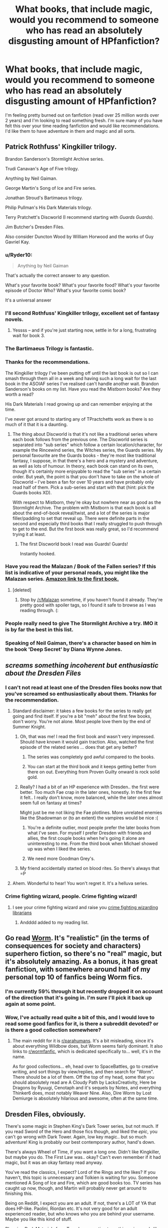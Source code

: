 #+TITLE: What books, that include magic, would you recommend to someone who has read an absolutely disgusting amount of HPfanfiction?

* What books, that include magic, would you recommend to someone who has read an absolutely disgusting amount of HPfanfiction?
:PROPERTIES:
:Author: IHATEHERMIONESUE
:Score: 29
:DateUnix: 1442483492.0
:DateShort: 2015-Sep-17
:FlairText: Request
:END:
I'm feeling pretty burned out on fanfiction (read over 25 million words over 2 years) and I'm looking to read something fresh. I'm sure many of you have felt this over your time reading fanfiction and would like recommendations. I'd like them to have adventure in them and magic and all sorts.


** Patrick Rothfuss' Kingkiller trilogy.

Brandon Sanderson's Stormlight Archive series.

Trudi Canavan's Age of Five trilogy.

Anything by Neil Gaiman.

George Martin's Song of Ice and Fire series.

Jonathan Stroud's Bartimaeus trilogy.

Philip Pullman's His Dark Materials trilogy.

Terry Pratchett's Discworld (I recommend starting with /Guards Guards/).

Jim Butcher's Dresden Files.

Also consider Duncton Wood by William Horwood and the works of Guy Gavriel Kay.
:PROPERTIES:
:Author: Taure
:Score: 26
:DateUnix: 1442487569.0
:DateShort: 2015-Sep-17
:END:

*** u/Ryder10:
#+begin_quote
  Anything by Neil Gaiman
#+end_quote

That's actually the correct answer to any question.

What's your favorite book? What's your favorite food? What's your favorite episode of Doctor Who? What's your favorite comic book?

It's a universal answer
:PROPERTIES:
:Author: Ryder10
:Score: 14
:DateUnix: 1442491851.0
:DateShort: 2015-Sep-17
:END:


*** I'll second Rothfuss' Kingkiller trilogy, excellent set of fantasy novels.
:PROPERTIES:
:Author: Nellea
:Score: 6
:DateUnix: 1442503197.0
:DateShort: 2015-Sep-17
:END:

**** Yessss -- and if you're just starting now, settle in for a long, frustrating wait for book 3.
:PROPERTIES:
:Author: inimically
:Score: 3
:DateUnix: 1442515357.0
:DateShort: 2015-Sep-17
:END:


*** The Bartimaeus Trilogy is fantastic.
:PROPERTIES:
:Author: Karinta
:Score: 4
:DateUnix: 1442517405.0
:DateShort: 2015-Sep-17
:END:


*** Thanks for the recommendations.

The Kingkiller trilogy I've been putting off until the last book is out so I can smash through them all in a week and having such a long wait for the last book in the ASOIAF series I've realised can't handle another wait. Brandon Sanderson's books on my list. Have you read the Mistborn books? Are they worth a read?

His Dark Materials I read growing up and can remember enjoying at the time.

I've never got around to starting any of TPractchetts work as there is so much of it that it is a daunting.
:PROPERTIES:
:Author: IHATEHERMIONESUE
:Score: 3
:DateUnix: 1442505463.0
:DateShort: 2015-Sep-17
:END:

**** The thing about Discworld is that it's not like a traditional series where each book follows from the previous one. The Discworld series is separated into "sub series" which follow a certain location/character, for example the Rincewind series, the Witches series, the Guards series. My personal favourite are the Guards books - they're most like traditional fantasy, I suppose, in that there's a hero and a mystery and adventure, as well as lots of humour. In theory, each book can stand on its own, though it's certainly more enjoyable to read the "sub series" in a certain order. But yeah, the point is that you don't have to take on the whole of Discworld -- I've been a fan for over 10 years and have probably only read half of them. Pick a sub-series and start with that (hint: pick the Guards books XD).

With respect to Mistborn, they're okay but nowhere near as good as the Stormlight Archive. The problem with Mistborn is that each book is all about the end-of-book reveal/twist, and a lot of the series is major filler/padding to set that reveal up. There were definite parts in the second and especially third books that I really struggled to push through to get to the end. But the first book was really great, so I'd recommend trying it at least.
:PROPERTIES:
:Author: Taure
:Score: 6
:DateUnix: 1442507490.0
:DateShort: 2015-Sep-17
:END:

***** The first Discworld book I read was Guards! Guards!

Instantly hooked.
:PROPERTIES:
:Score: 2
:DateUnix: 1442509246.0
:DateShort: 2015-Sep-17
:END:


*** Have you read the Malazan / Book of the Fallen series? If this list is indicative of your personal reads, you might like the Malazan series. [[http://www.amazon.com/Gardens-Moon-Malazan-Book-Fallen/dp/0765348780][Amazon link to the first book.]]
:PROPERTIES:
:Author: lurkielurker
:Score: 3
:DateUnix: 1442708963.0
:DateShort: 2015-Sep-20
:END:

**** [deleted]
:PROPERTIES:
:Score: 2
:DateUnix: 1443056662.0
:DateShort: 2015-Sep-24
:END:

***** Stop by [[/r/Malazan]] sometime, if you haven't found it already. They're pretty good with spoiler tags, so I found it safe to browse as I was reading through. (:
:PROPERTIES:
:Author: lurkielurker
:Score: 2
:DateUnix: 1443056927.0
:DateShort: 2015-Sep-24
:END:


*** People really need to give The Stormlight Archive a try. IMO it is by far the best in this list.
:PROPERTIES:
:Author: falconandeagle
:Score: 2
:DateUnix: 1442590540.0
:DateShort: 2015-Sep-18
:END:


*** Speaking of Neil Gaiman, there's a character based on him in the book 'Deep Secret' by Diana Wynne Jones.
:PROPERTIES:
:Author: solarwings
:Score: 1
:DateUnix: 1442687528.0
:DateShort: 2015-Sep-19
:END:


** /screams something incoherent but enthusiastic about the Dresden Files/
:PROPERTIES:
:Author: Karasu-sama
:Score: 31
:DateUnix: 1442489750.0
:DateShort: 2015-Sep-17
:END:

*** I can't not read at least one of the Dresden files books now that you've screamed so enthusiastically about them. THanks for the recommendation.
:PROPERTIES:
:Author: IHATEHERMIONESUE
:Score: 7
:DateUnix: 1442504843.0
:DateShort: 2015-Sep-17
:END:

**** Standard disclaimer: it takes a few books for the series to really get going and find itself. If you're a bit "meh" about the first few books, don't worry. You're not alone. Most people love them by the end of Summer Knight.
:PROPERTIES:
:Author: Taure
:Score: 11
:DateUnix: 1442507550.0
:DateShort: 2015-Sep-17
:END:

***** Oh, that was me! I read the first book and wasn't very impressed. Should have known it would gain traction. Also, watched the first episode of the related series ... does that get any better?
:PROPERTIES:
:Author: inimically
:Score: 3
:DateUnix: 1442514806.0
:DateShort: 2015-Sep-17
:END:

****** The series was completely god awful compared to the books.
:PROPERTIES:
:Author: MoonfireArt
:Score: 2
:DateUnix: 1442519754.0
:DateShort: 2015-Sep-18
:END:


****** You can start at the third book and it keeps getting better from there on out. Everything from Proven Guilty onward is rock solid gold.
:PROPERTIES:
:Author: cavelioness
:Score: 3
:DateUnix: 1442554601.0
:DateShort: 2015-Sep-18
:END:


***** Really? I had a bit of an HP experience with Dresden.. the first were better. Too much Fae crap in the later ones, honestly. In the first few it felt.. I really don't know, more balanced, while the later ones almost seem full on fantasy at times?

Might just be me not liking the Fae plotlines. More unrelated enemies like the Shadowman or (to an extent) the vampires would be nice :(
:PROPERTIES:
:Score: 3
:DateUnix: 1442512710.0
:DateShort: 2015-Sep-17
:END:

****** You're a definite outlier, most people prefer the later books from what I've seen. For myself I prefer Dresden with friends and allies, the first couple books when he's going it alone are uninteresting to me. From the third book when Michael showed up was when I liked the series.
:PROPERTIES:
:Author: cavelioness
:Score: 2
:DateUnix: 1442554836.0
:DateShort: 2015-Sep-18
:END:


****** We need more Goodman Grey's.
:PROPERTIES:
:Author: Laoscaos
:Score: 1
:DateUnix: 1442685663.0
:DateShort: 2015-Sep-19
:END:


***** My friend accidentally started on blood rites. So there's always that =P
:PROPERTIES:
:Author: Laoscaos
:Score: 1
:DateUnix: 1442685558.0
:DateShort: 2015-Sep-19
:END:


**** Ahem. Wonderful to hear! You won't regret it. It's a helluva series.
:PROPERTIES:
:Author: Karasu-sama
:Score: 3
:DateUnix: 1442506479.0
:DateShort: 2015-Sep-17
:END:


*** Crime fighting wizard, people. Crime fighting wizard!
:PROPERTIES:
:Author: orangedarkchocolate
:Score: 2
:DateUnix: 1442500329.0
:DateShort: 2015-Sep-17
:END:

**** I see your crime fighting wizard and raise you [[http://tvtropes.org/pmwiki/pmwiki.php/Literature/MagicExLibris][crime fighting wizarding librarians]]
:PROPERTIES:
:Author: jsohp080
:Score: 6
:DateUnix: 1442504618.0
:DateShort: 2015-Sep-17
:END:

***** Andddd added to my reading list.
:PROPERTIES:
:Author: orangedarkchocolate
:Score: 2
:DateUnix: 1442507606.0
:DateShort: 2015-Sep-17
:END:


** Go read [[https://parahumans.wordpress.com/][Worm]]. It's "realistic" (in the terms of consequences for society and characters) superhero fiction, so there's no "real" magic, but it's absolutely amazing. As a bonus, it has great fanfiction, with somewhere around half of my personal top 10 of fanfics being Worm fics.
:PROPERTIES:
:Author: Magnive
:Score: 13
:DateUnix: 1442502648.0
:DateShort: 2015-Sep-17
:END:

*** I'm currently 59% through it but recently dropped it on account of the direction that it's going in. I'm sure I'll pick it back up again at some point.
:PROPERTIES:
:Author: IHATEHERMIONESUE
:Score: 2
:DateUnix: 1442506519.0
:DateShort: 2015-Sep-17
:END:


*** Wow, I've actually read quite a bit of this, and I would love to read some good fanfics for it, is there a subreddit devoted? or is there a good collection somewhere?
:PROPERTIES:
:Author: Jared_Dirac
:Score: 1
:DateUnix: 1445552697.0
:DateShort: 2015-Oct-23
:END:

**** The main reddit for it is [[/r/parahumans][r/parahumans]]. It's a bit misleading, since it's about everything Wildbow does, but Worm seems fairly dominant. It also links to [[/r/wormfanfic][r/wormfanfic]], which is dedicated specifically to... well, it's in the name.

As for good collections... eh, head over to SpaceBattles, go to creative writing, and sort things by view/replies, and then search for "Worm". There should be a lot of them. Off the top of my head, some that you should absolutely read are A Cloudy Path by LacksCreativity, Here be Dragons by Ryuugi, Cenotaph and it's sequels by Notes, and everything Thinker6 does, most notably Weaver Nine. Also, Dire Worm by Lost Demiurge is absolutely hilarious and awesome, often at the same time.
:PROPERTIES:
:Author: Magnive
:Score: 1
:DateUnix: 1445591931.0
:DateShort: 2015-Oct-23
:END:


** Dresden Files, obviously.

There's some magic in Stephen King's Dark Tower series, but not much. If you read Sword of the Hero and those fics though, and liked the /epic/, you can't go wrong with Dark Tower. Again, low key magic.. but so much adventure! King is probably our best contemporary author, hand's down.

There's always Wheel of Time, if you want a long one. Didn't like Kingkiller, but maybe you do. The First Law was.. okay? Can't even remember if it had magic, but it was an okay fantasy read anyway.

You've read the classics, I expect? Lord of the Rings and the likes? If you haven't, this topic is unnecessary and Tolkien is waiting for you. Someone mentioned A Song of Ice and Fire, which are good books too. TV series has caught up now, though, and Martin will probably never get around to finishing this.

Being on Reddit, I expect you are an adult. If not, there's a LOT of YA that does HP-like. Paolini, Riordan etc. It's not very good for an adult experienced reader, but who knows who you are behind your username. Maybe you like this kind of stuff.

Plugging Dark Materials from Taure's suggestion too - this series reads like it was a fanwank group project from [[/r/atheism]], but it's actually rather fun. Interesting themes, at least. Not very exciting magic.
:PROPERTIES:
:Score: 9
:DateUnix: 1442491161.0
:DateShort: 2015-Sep-17
:END:

*** I've read the sword of the Hero series and to be honest there was a tad too much rambling in it for me. I always hear good things about Dark Tower so I'll have to give it a go.

I'm a couple of books into Wheel of Time but I've become so sick of a few certain characters that I've had to drop it for a while in hope that my feelings about a certain braid tugger mellow out.

Yeah I've read LoTR but got put of the rest of his work by children of Hurin. I'm caught up on ASOIAF both the books and the show and I'm sick to my back teeth of the wait for the new book.

I read HDM when I was 8-9 so it may be worth a reread when I'm not just freaking out about how cool a polar bear with armour would look.
:PROPERTIES:
:Author: IHATEHERMIONESUE
:Score: 2
:DateUnix: 1442506228.0
:DateShort: 2015-Sep-17
:END:


** The Magicians by Lev Grossman, it's a bit hit or miss with people but it has been described as an adult Harry Potter. I'm still working through the series gradually but I'm enjoying it.
:PROPERTIES:
:Author: Ryder10
:Score: 7
:DateUnix: 1442492042.0
:DateShort: 2015-Sep-17
:END:

*** "Adult Harry Potter" in the sense that there's no joy to be found and Quentin races beyond a moral event horizon early in book one. ;)
:PROPERTIES:
:Author: __Pers
:Score: 11
:DateUnix: 1442494215.0
:DateShort: 2015-Sep-17
:END:

**** Yea I took a break from the book when when he went on that bender after graduating school in the first book.
:PROPERTIES:
:Author: Ryder10
:Score: 2
:DateUnix: 1442495969.0
:DateShort: 2015-Sep-17
:END:

***** I was turned off by the fact that an entire magical schooling took place in the course of a few chapters. The setting and magic just felt so incredibly shallow compared to Hogwarts and the HP magic system.
:PROPERTIES:
:Author: Taure
:Score: 6
:DateUnix: 1442500181.0
:DateShort: 2015-Sep-17
:END:

****** That too, I hit like 200 hundred pages in and he was starting his final year at school. My general understanding now is that it's more adult alcoholic/drug user Harry Potter goes to Narnia because reasons.
:PROPERTIES:
:Author: Ryder10
:Score: 6
:DateUnix: 1442500962.0
:DateShort: 2015-Sep-17
:END:


** Piers Anthony's Xanth series Douglas Adams' Hitchhiker's Guide to the Galaxy quatrology Margaret Atwood's MaddAddam trilogy Vinay Gupta's Mother of Hydrogen (hexayurt.com/novel) Harry Harrison's sci-fi
:PROPERTIES:
:Author: eve-
:Score: 6
:DateUnix: 1442487836.0
:DateShort: 2015-Sep-17
:END:

*** I'm pretty sure Margaret Atwood's MaddAddam trilogy doesn't have magic in it... still great books though.
:PROPERTIES:
:Author: propensity
:Score: 1
:DateUnix: 1442503235.0
:DateShort: 2015-Sep-17
:END:

**** Whoops
:PROPERTIES:
:Author: eve-
:Score: 2
:DateUnix: 1442503599.0
:DateShort: 2015-Sep-17
:END:


** Mercedes Lackey - Valdemar Series (many books, lots of world building, different sort of magic), Diana Tregarde series (similar to Buffy, only three books) SERRAted Edge series (elves! one of the books contains a description of the perfect bed for a magic user)

Tanya Huff - several different series about magic (Keeper's Chronicles, Quarters, Wizard Crystal, Emporium). The Blood books are a vampire series.

Lynn Flewelling - Nightrunner series (assassins & magic)

Naomi Novik - Temeraire series (dragons)
:PROPERTIES:
:Author: jaimystery
:Score: 4
:DateUnix: 1442491100.0
:DateShort: 2015-Sep-17
:END:

*** I'm with you on Temeraire. It reads like a Napoleonic wars "Wooden Ships and Iron Men" adventure series, but instead of a "wooden ships" navy, it's a GODDAMN DRAGON AIRFORCE
:PROPERTIES:
:Author: Karasu-sama
:Score: 2
:DateUnix: 1442504188.0
:DateShort: 2015-Sep-17
:END:


*** Right there with you on Mercedes Lackey. Her Elemental Masters series and The Five Hundred Kingdoms series are quite good as well. Also love her Dragon Jouster series.. and the Obsidian Universe.. Did I mention Mercedes Lackey is my favorite author and I own at least half of her books and have like most of her books?
:PROPERTIES:
:Author: ChaoQueen
:Score: 1
:DateUnix: 1442510320.0
:DateShort: 2015-Sep-17
:END:

**** I adore here Elemental Masters series! I feel like she does a better job of giving each one a discrete story arc that doesn't drag on, especially compared to some of her Valdemar novels.
:PROPERTIES:
:Author: jrl2014
:Score: 2
:DateUnix: 1442540855.0
:DateShort: 2015-Sep-18
:END:


*** I never read Temeraire but her newest book /Uprooted/ is the latest addition to my all-time fav list, and it gave me the worst book hangover in a long time. I found out she's super involved in fanfiction (she founded and coded AO3??) /and/ still writes it.
:PROPERTIES:
:Author: someorangegirl
:Score: 1
:DateUnix: 1442536423.0
:DateShort: 2015-Sep-18
:END:


** The 5 book series that starts with Night Watch by Sergey Lukyanenko. Set in Russia, lots of magic and a pretty cool system, in my opinion. Definitely lots of fun - I wasn't expecting to enjoy it but bizarrely I did, and tore through the series really fast.

Second book is Night Watch, third is Twilight Watch, then Final Watch (or Last Watch), and New Watch. It's really good. Bizarrely.
:PROPERTIES:
:Author: imjustafangirl
:Score: 5
:DateUnix: 1442499456.0
:DateShort: 2015-Sep-17
:END:

*** I loved them, Sergey Lukyanenko is one of my favorite authors.
:PROPERTIES:
:Author: deirox
:Score: 1
:DateUnix: 1442526433.0
:DateShort: 2015-Sep-18
:END:


** The Martian, by Andy Weir, is my favorite science fiction
:PROPERTIES:
:Author: InquisitorCOC
:Score: 6
:DateUnix: 1442502089.0
:DateShort: 2015-Sep-17
:END:

*** This is awesome and soon to be a major motion picture.
:PROPERTIES:
:Author: wordhammer
:Score: 2
:DateUnix: 1442508651.0
:DateShort: 2015-Sep-17
:END:


*** A lot could be improved in this story (dialogue, flow), but it was so novel and interesting, I like it a lot too.
:PROPERTIES:
:Author: inimically
:Score: 1
:DateUnix: 1442515604.0
:DateShort: 2015-Sep-17
:END:


** I don't see anyone having recommended the Throne of Glass series by Sarah Maas. Also Shadow and Bone by Leigh Bardugo. Both relatively newish fantasy series. The first is kind of Tamora Pierce-style high fantasy 'Kingdom and Underworld' type thing (it's about an assassin at court, it's lovely), and the other is a more mythical style of magic set in something like Russia. (It's about an orphan who discovers her unique talents much later in life than is expected). Both of them are easy to read :D minimal suffering.
:PROPERTIES:
:Author: CrucioCup
:Score: 3
:DateUnix: 1442509924.0
:DateShort: 2015-Sep-17
:END:

*** Came here to recommend Throne of Glass!!! It's so amazing!!! I'm reading the fourth book now! I can't put it down!
:PROPERTIES:
:Author: grace644
:Score: 2
:DateUnix: 1442528142.0
:DateShort: 2015-Sep-18
:END:


** This question came at a perfect time for me! So glad you asked and so excited to start reading these wonderful books.
:PROPERTIES:
:Author: LanimalRawrs
:Score: 4
:DateUnix: 1442510517.0
:DateShort: 2015-Sep-17
:END:


** Earthsea. Why has no one suggested Earthsea?
:PROPERTIES:
:Author: diracnotation
:Score: 4
:DateUnix: 1442512639.0
:DateShort: 2015-Sep-17
:END:


** Chrestomanci series by Diana Wynne Jones.\\
Larklight by Phillip Reeve.\\
The Edge Chronicles by Paul Stewart & Chris Riddell.\\
Magicals Anonymous by Kate Griffin.\\
Too Many Curses by A. Lee Martinez.\\
Sabriel by Garth Nix.\\
Fairyland by Catherynne Valente.\\
Un Lun Dun by China Mieville.

If you like Magical noir/ Dresden files, the following series might interest you-\\
Matthew Swift by Kate Griffin.\\
InCryptid by Seanan McGuire.\\
Magic ex libris by Jim C. Hines.\\
Monster Hunter by Larry Correia.\\
Nightside by Simon R. Green.\\
Sandman Slim by Richard Kadrey.

And authors you can never go wrong with - C.J. Cherryh, Terry Pratchett, Guy Gavriel Kay, Brandon Sanderson, Neal Stephenson, China Mieville, Steven Erikson.
:PROPERTIES:
:Author: jsohp080
:Score: 3
:DateUnix: 1442489522.0
:DateShort: 2015-Sep-17
:END:

*** In addition to Sabriel, Garth Nix also wrote Lirael, Abhorsen, and Clariel in that universe. Along with an additional 2 short stories, the creature in the case and Across the wall.

All of them are amazing and I'd rate them either as good as or better than HP. (Not that I don't love HP to the bottom of my heart)
:PROPERTIES:
:Author: telephone_monkey_365
:Score: 5
:DateUnix: 1442501523.0
:DateShort: 2015-Sep-17
:END:

**** Yup, I just listed the title of the first book because I couldn't remember the collective name for the series (and got it mixed up with Keys to the Kingdom), everything except Too Many Curses and Un Lun Dun is a series.
:PROPERTIES:
:Author: jsohp080
:Score: 1
:DateUnix: 1442504379.0
:DateShort: 2015-Sep-17
:END:

***** No worries, and some great recommendations. I'll be checking out some of the ones I haven't read before on the list! :)
:PROPERTIES:
:Author: telephone_monkey_365
:Score: 1
:DateUnix: 1442524551.0
:DateShort: 2015-Sep-18
:END:


**** [[/r/imaginaryoldkingdom]] wants /you!/
:PROPERTIES:
:Author: Karinta
:Score: 1
:DateUnix: 1442517486.0
:DateShort: 2015-Sep-17
:END:

***** I'm there! :D
:PROPERTIES:
:Author: telephone_monkey_365
:Score: 2
:DateUnix: 1442524373.0
:DateShort: 2015-Sep-18
:END:

****** Fantastic. I love that place.
:PROPERTIES:
:Author: Karinta
:Score: 1
:DateUnix: 1442535031.0
:DateShort: 2015-Sep-18
:END:


** Most of Diana Wynne Jones' books. (Chrestomanci series, Dalemark quartet, Howl's Moving Castle, etc)
:PROPERTIES:
:Author: solarwings
:Score: 3
:DateUnix: 1442491755.0
:DateShort: 2015-Sep-17
:END:

*** [[http://www.amazon.com/Dogsbody-Diana-Wynne-Jones/dp/0006755224][Dogsbody]] is particularly interesting for HP fans!

copyright 1975: Sirius, immortal Lord of the Dog Star and infamous for his quick temper, cannot believe it when he is falsely accused of murder and banished to Earth. There he is reborn into the body of a puppy and learns that he has the life-span of that creature to recover the missing murder weapon. If he fails, he will die.
:PROPERTIES:
:Author: cavelioness
:Score: 2
:DateUnix: 1442502664.0
:DateShort: 2015-Sep-17
:END:

**** I think DWJ's books lend themselves well to the idea of crossover with HP(and other series too), as many of them have the concept of multiworlds and magic.

While rereading the Chrestomanci books, I kept thinking 'what if Harry was a multi-lifer'. His first life would get tangled up with the fragment of Voldy's fragment, resulting in the scar. His second life lost during the confrontation with Quirrel. His third life during the fight with the basilisk. And so on..
:PROPERTIES:
:Author: solarwings
:Score: 2
:DateUnix: 1442686680.0
:DateShort: 2015-Sep-19
:END:


** The young ancients series. It's really long, but good, don't get too frustrated by the obliviousness of the main character, it gets better.
:PROPERTIES:
:Author: contak
:Score: 3
:DateUnix: 1442511412.0
:DateShort: 2015-Sep-17
:END:


** So glad no one recommended the "Sword of Truth" series. Was totally disappointed then the series turned into the author's personal political/social soapbox. Blech.
:PROPERTIES:
:Author: MoonfireArt
:Score: 3
:DateUnix: 1442519957.0
:DateShort: 2015-Sep-18
:END:

*** Yeah, that series (and author) is a pile of crap.
:PROPERTIES:
:Author: __Pers
:Score: 1
:DateUnix: 1442573825.0
:DateShort: 2015-Sep-18
:END:


** The Inheritance Cycle by Christopher Paolini(sic). Eragon first, then Eldest, Brisingr and Inheritance.

There's magic, swordplay, adventure, dragons and a young boy. The author was in his late teens when he wrote Eragon, and his writing style evolves over the course of the series. Go read it.
:PROPERTIES:
:Author: Iyrsiiea
:Score: 3
:DateUnix: 1442525865.0
:DateShort: 2015-Sep-18
:END:


** The Chronicles of Amber by Roger Zelazny is pretty amazing. It consists of The Corwin Cycle and the Merlin Cycle with five novels each. The first half is /a lot/ better IMHO, it's got epic adventures and mystery and magic.
:PROPERTIES:
:Author: deirox
:Score: 3
:DateUnix: 1442526684.0
:DateShort: 2015-Sep-18
:END:


** We seem to be missing Lynch's /The Lies of Loche Lamora/, which is unfortunate.
:PROPERTIES:
:Author: __Pers
:Score: 3
:DateUnix: 1442573931.0
:DateShort: 2015-Sep-18
:END:


** I found "The Chronicles of Siala" by Alexey Pehov to be a good read. Its a very high-fantasy setting with a simple treasure hunt as original plot. But its conflicts, twists and mystic parts are a great thing to enjoy.

I could also recommend "The Water Mirror" by Kai Meyer and subsequently the entire "Merle Trilogy".

Its more mystical and somewhere between low and high fantasy. The magic has a very "above the understanding of mere mortals" feel to it.

You could also try "Empress of Mijak" by Karen Miller, the first book of the "Godspeaker Trilogy".

Something I absolutely adored about this book are the female characters. They pack a punch, especially Hekat, who is the protagonist of the first book. However, magic in this is at best very sacramental and divine (read: subtle).

Something that has no magic in it, but makes for an amazing read is "Metro 2033" by Dmitry Glukhovsky. Its the core-story for a mass of books and if you like suspense, gritty and dirty, disease-ridden worlds where survival is the mantra and violence the answer, this is for you. The main protagonist is also way over his head in his task, much like Harry was.
:PROPERTIES:
:Author: UndeadBBQ
:Score: 2
:DateUnix: 1442487348.0
:DateShort: 2015-Sep-17
:END:


** "The Talisman" by Stephen King and Peter Straub. And I know everyone has already said it, but Dresden Files. The Narnia series, too- you may recognize some names and slightly familiar situations to HP in that.
:PROPERTIES:
:Author: cavelioness
:Score: 2
:DateUnix: 1442503044.0
:DateShort: 2015-Sep-17
:END:


** DRESDEN FILES
:PROPERTIES:
:Author: tusing
:Score: 2
:DateUnix: 1442519822.0
:DateShort: 2015-Sep-18
:END:


** Ahhhh, I was just like you last year. Read way too much HP ff since 2011, far more than I'd care to admit.

One of my favourite books straight off the bat was Dresden Files, ofc. Hugely recommend ASOIAF, as well as (!) a Way of Kings by Sanderson - the magic system might feel a bit off after all that HP but still, very good book.

Also maybe try rereading the main series. I'm pretty much a HP expert at this point, but it's amazing how much you miss when all you read is Fanfiction.
:PROPERTIES:
:Author: MarkDeath
:Score: 2
:DateUnix: 1442524324.0
:DateShort: 2015-Sep-18
:END:


** In addition to all the other excellent suggestions here (but especially Discworld - please don't be overwhelmed, each is a stand alone novel, start with Guards Guards, Thief of Time (like I did!) or The Wee Free Men) here some more:

Black Jewels trilogy by Anne Bishop - interesting mostly-matriarchal society with magic based on jewels (like a psychic manifestation of a soul) - hard to explain but really vivid and complex world and society. The characters/core plot aren't AMAZING - theres a lot of holes :( -but the world setting is just phenomenal and worth the mild exasperation for the rest.

The Empire Trilogy by Janny Wurts and Raymond E Feist - a standalone series linked to Magician/Midkemia series. I read this without having read Feist's core series. Its not magic-focused though until the third book. Another great society/world built on an alien world. Very political.

Good luck with Dresden Files, I'm about to start reading my first! I was advised to skip straight to Grave Peril (book three?)
:PROPERTIES:
:Author: Liraniel
:Score: 2
:DateUnix: 1442537195.0
:DateShort: 2015-Sep-18
:END:


** I like L.E. Modesitt jr's Imager series.
:PROPERTIES:
:Author: jrl2014
:Score: 2
:DateUnix: 1442541015.0
:DateShort: 2015-Sep-18
:END:


** If you like Dresden Files, you might want to check out the Alex Verus series. Similar concept with the urban wizard stuff, but main character is a diviner rather then a standard wizard. Great series.
:PROPERTIES:
:Author: WeirdingWays
:Score: 2
:DateUnix: 1442542972.0
:DateShort: 2015-Sep-18
:END:


** Brandon Sanderson and Brent Weeks. Ready, break!
:PROPERTIES:
:Author: cupcakemichiyo
:Score: 2
:DateUnix: 1442568688.0
:DateShort: 2015-Sep-18
:END:


** [deleted]
:PROPERTIES:
:Score: 3
:DateUnix: 1442511518.0
:DateShort: 2015-Sep-17
:END:

*** Do the games follow the Witcher books?
:PROPERTIES:
:Author: IHATEHERMIONESUE
:Score: 1
:DateUnix: 1442582122.0
:DateShort: 2015-Sep-18
:END:


** The Stormlight Archive and The Mistborn Trilogy by Brandon Sanderson.
:PROPERTIES:
:Score: 2
:DateUnix: 1442498030.0
:DateShort: 2015-Sep-17
:END:


** I may recommend something other than books, but in the same situation it worked for me: Nanoha franchise, and a vast (and pretty good) fanfiction related.
:PROPERTIES:
:Author: MikaAra
:Score: 1
:DateUnix: 1442499511.0
:DateShort: 2015-Sep-17
:END:


** I rec'd this in response to Taure's comment, but to direct your attention to the Malazan books, OP... Here's a link to the first one at [[http://www.amazon.com/Gardens-Moon-Malazan-Book-Fallen/dp/0765348780][Amazon]].

Fabulous books, Erikson recently finished the 10th book so the main series is completed. He and his friend are continuing to write accompanying novellas and trilogies to flesh out side characters, so there's tons of high quality material to read. Erikson drops readers right in the middle of his world without coddling, but it makes reveals and plot twists much more striking. The worldbuilding is FANTASTIC. There is a magic system, and it's pretty interesting/unique.

If you like ASOIAF, you'll like the Malazan books... because the Malazan books are superior, honestly.

edit - plug for [[/r/malazan]]. They're really good about tagging spoilers there... and make sure you don't get spoiled. It's worth it.
:PROPERTIES:
:Author: lurkielurker
:Score: 1
:DateUnix: 1442709298.0
:DateShort: 2015-Sep-20
:END:


** Terry Goodkind's Sword of Truth books are good. The Chrestomanci Chronicles by Dianna Wynn Jones. The Inheritance Cycle, obviously.
:PROPERTIES:
:Author: phantomfyre
:Score: 1
:DateUnix: 1442936004.0
:DateShort: 2015-Sep-22
:END:
